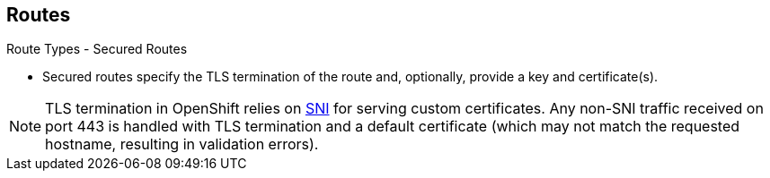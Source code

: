 == Routes
:noaudio:

.Route Types - Secured Routes

* Secured routes specify the TLS termination of the route and, optionally,
provide a key and certificate(s).

NOTE: TLS termination in OpenShift relies on
link:https://en.wikipedia.org/wiki/Server_Name_Indication[SNI] for serving
custom certificates. Any non-SNI traffic received on port 443 is handled with TLS
termination and a default certificate (which may not match the requested hostname,
resulting in validation errors).

ifdef::showscript[]
=== Transcript
Secured routes specify the TLS termination of the route and, optionally,
provide a key and certificate(s).

TLS termination in OpenShift relies on SNI (Server Name Indication) for serving
custom certificates. Any non-SNI traffic received on port 443 is handled with
TLS termination and a default certificate (which may not match the requested
  hostname, resulting in validation errors).

endif::showscript[]


